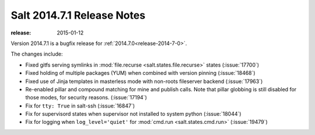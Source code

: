===========================
Salt 2014.7.1 Release Notes
===========================

:release: 2015-01-12

Version 2014.7.1 is a bugfix release for :ref:`2014.7.0<release-2014-7-0>`.

The changes include:

- Fixed gitfs serving symlinks in :mod:`file.recurse
  <salt.states.file.recurse>` states (:issue:`17700`)
- Fixed holding of multiple packages (YUM) when combined with version pinning
  (:issue:`18468`)
- Fixed use of Jinja templates in masterless mode with non-roots fileserver
  backend (:issue:`17963`)
- Re-enabled pillar and compound matching for mine and publish calls. Note that
  pillar globbing is still disabled for those modes, for security reasons.
  (:issue:`17194`)
- Fix for ``tty: True`` in salt-ssh (:issue:`16847`)
- Fix for supervisord states when supervisor not installed to system python
  (:issue:`18044`)
- Fix for logging when ``log_level='quiet'`` for :mod:`cmd.run
  <salt.states.cmd.run>` (:issue:`19479`)
